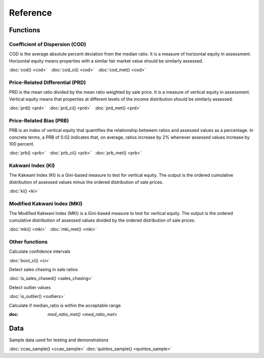=========
Reference
=========

Functions
---------

Coefficient of Dispersion (COD)
^^^^^^^^^^^^^^^^^^^^^^^^^^^^^^^

COD is the average absolute percent deviation from the median ratio.
It is a measure of horizontal equity in assessment. Horizontal equity means
properties with a similar fair market value should be similarly assessed.

:doc:`cod() <cod>` |nbsp|
:doc:`cod_ci() <cod>` |nbsp|
:doc:`cod_met() <cod>`


Price-Related Differential (PRD)
^^^^^^^^^^^^^^^^^^^^^^^^^^^^^^^^

PRD is the mean ratio divided by the mean ratio weighted by sale price.
It is a measure of vertical equity in assessment. Vertical equity means
that properties at different levels of the income distribution should be
similarly assessed.

:doc:`prd() <prd>` |nbsp|
:doc:`prd_ci() <prd>` |nbsp|
:doc:`prd_met() <prd>`


Price-Related Bias (PRB)
^^^^^^^^^^^^^^^^^^^^^^^^

PRB is an index of vertical equity that quantifies the relationship betweem
ratios and assessed values as a percentage. In concrete terms, a PRB of 0.02
indicates that, on average, ratios increase by 2% whenever assessed values
increase by 100 percent.

:doc:`prb() <prb>` |nbsp|
:doc:`prb_ci() <prb>` |nbsp|
:doc:`prb_met() <prb>`


Kakwani Index (KI)
^^^^^^^^^^^^^^^^^^

The Kakwani Index (KI) is a Gini-based measure to test for vertical equity.
The output is the ordered cumulative distribution of assessed values minus
the ordered distribution of sale prices.

:doc:`ki() <ki>`


Modified Kakwani Index (MKI)
^^^^^^^^^^^^^^^^^^^^^^^^^^^^

The Modified Kakwani Index (MKI) is a Gini-based measure to test for vertical
equity. The output is the ordered cumulative distribution of assessed values
divided by the ordered distribution of sale prices.

:doc:`mki() <mki>` |nbsp|
:doc:`mki_met() <mki>`


Other functions
^^^^^^^^^^^^^^^

| Calculate confidence intervals

:doc:`boot_ci() <ci>`

| Detect sales chasing in sale ratios

:doc:`is_sales_chased() <sales_chasing>`

| Detect outlier values

:doc:`is_outlier() <outliers>`

| Calculate if median_ratio is within the acceptable range

:doc: `med_ratio_met() <med_ratio_met>`


Data
----

| Sample data used for testing and demonstrations

:doc:`ccao_sample() <ccao_sample>`
:doc:`quintos_sample() <quintos_sample>`

.. |nbsp| unicode:: 0xA0
